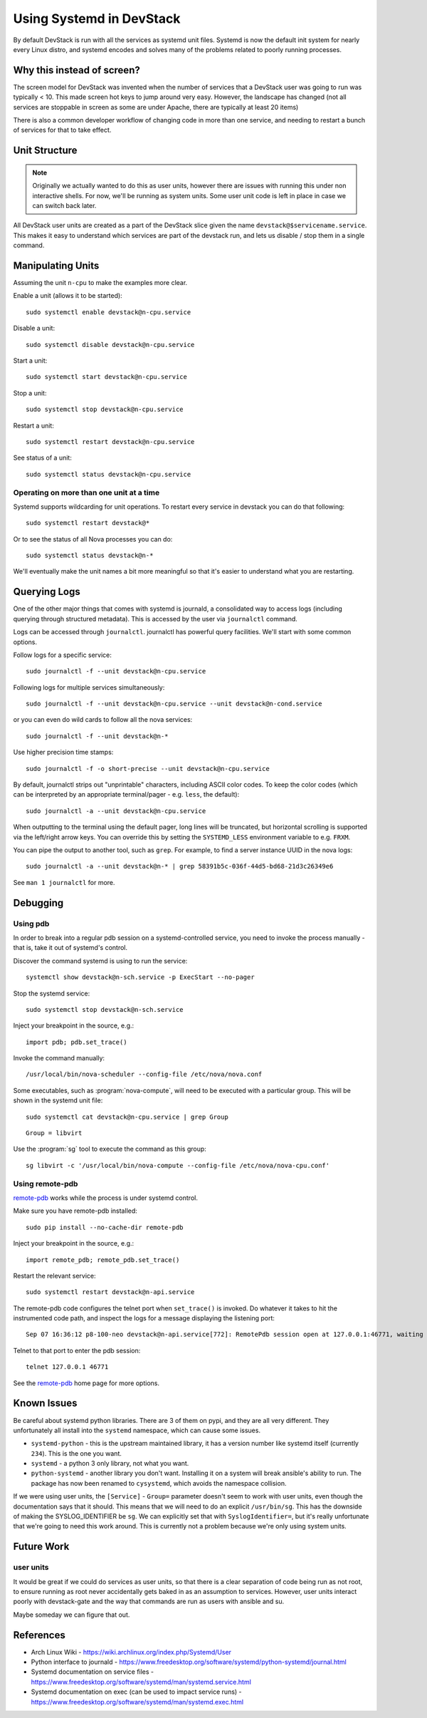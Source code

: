 ===========================
 Using Systemd in DevStack
===========================

By default DevStack is run with all the services as systemd unit
files. Systemd is now the default init system for nearly every Linux
distro, and systemd encodes and solves many of the problems related to
poorly running processes.

Why this instead of screen?
===========================

The screen model for DevStack was invented when the number of services
that a DevStack user was going to run was typically < 10. This made
screen hot keys to jump around very easy. However, the landscape has
changed (not all services are stoppable in screen as some are under
Apache, there are typically at least 20 items)

There is also a common developer workflow of changing code in more
than one service, and needing to restart a bunch of services for that
to take effect.

Unit Structure
==============

.. note::

   Originally we actually wanted to do this as user units, however
   there are issues with running this under non interactive
   shells. For now, we'll be running as system units. Some user unit
   code is left in place in case we can switch back later.

All DevStack user units are created as a part of the DevStack slice
given the name ``devstack@$servicename.service``. This makes it easy
to understand which services are part of the devstack run, and lets us
disable / stop them in a single command.

Manipulating Units
==================

Assuming the unit ``n-cpu`` to make the examples more clear.

Enable a unit (allows it to be started)::

  sudo systemctl enable devstack@n-cpu.service

Disable a unit::

  sudo systemctl disable devstack@n-cpu.service

Start a unit::

  sudo systemctl start devstack@n-cpu.service

Stop a unit::

  sudo systemctl stop devstack@n-cpu.service

Restart a unit::

  sudo systemctl restart devstack@n-cpu.service

See status of a unit::

  sudo systemctl status devstack@n-cpu.service

Operating on more than one unit at a time
-----------------------------------------

Systemd supports wildcarding for unit operations. To restart every
service in devstack you can do that following::

  sudo systemctl restart devstack@*

Or to see the status of all Nova processes you can do::

  sudo systemctl status devstack@n-*

We'll eventually make the unit names a bit more meaningful so that
it's easier to understand what you are restarting.

.. _journalctl-examples:

Querying Logs
=============

One of the other major things that comes with systemd is journald, a
consolidated way to access logs (including querying through structured
metadata). This is accessed by the user via ``journalctl`` command.


Logs can be accessed through ``journalctl``. journalctl has powerful
query facilities. We'll start with some common options.

Follow logs for a specific service::

  sudo journalctl -f --unit devstack@n-cpu.service

Following logs for multiple services simultaneously::

  sudo journalctl -f --unit devstack@n-cpu.service --unit devstack@n-cond.service

or you can even do wild cards to follow all the nova services::

  sudo journalctl -f --unit devstack@n-*

Use higher precision time stamps::

  sudo journalctl -f -o short-precise --unit devstack@n-cpu.service

By default, journalctl strips out "unprintable" characters, including
ASCII color codes. To keep the color codes (which can be interpreted by
an appropriate terminal/pager - e.g. ``less``, the default)::

  sudo journalctl -a --unit devstack@n-cpu.service

When outputting to the terminal using the default pager, long lines
will be truncated, but horizontal scrolling is supported via the
left/right arrow keys. You can override this by setting the
``SYSTEMD_LESS`` environment variable to e.g. ``FRXM``.

You can pipe the output to another tool, such as ``grep``. For
example, to find a server instance UUID in the nova logs::

  sudo journalctl -a --unit devstack@n-* | grep 58391b5c-036f-44d5-bd68-21d3c26349e6

See ``man 1 journalctl`` for more.

Debugging
=========

Using pdb
---------

In order to break into a regular pdb session on a systemd-controlled
service, you need to invoke the process manually - that is, take it out
of systemd's control.

Discover the command systemd is using to run the service::

  systemctl show devstack@n-sch.service -p ExecStart --no-pager

Stop the systemd service::

  sudo systemctl stop devstack@n-sch.service

Inject your breakpoint in the source, e.g.::

  import pdb; pdb.set_trace()

Invoke the command manually::

  /usr/local/bin/nova-scheduler --config-file /etc/nova/nova.conf

Some executables, such as :program:`nova-compute`, will need to be executed
with a particular group. This will be shown in the systemd unit file::

  sudo systemctl cat devstack@n-cpu.service | grep Group

::

  Group = libvirt

Use the :program:`sg` tool to execute the command as this group::

  sg libvirt -c '/usr/local/bin/nova-compute --config-file /etc/nova/nova-cpu.conf'

Using remote-pdb
----------------

`remote-pdb`_ works while the process is under systemd control.

Make sure you have remote-pdb installed::

  sudo pip install --no-cache-dir remote-pdb

Inject your breakpoint in the source, e.g.::

  import remote_pdb; remote_pdb.set_trace()

Restart the relevant service::

  sudo systemctl restart devstack@n-api.service

The remote-pdb code configures the telnet port when ``set_trace()`` is
invoked.  Do whatever it takes to hit the instrumented code path, and
inspect the logs for a message displaying the listening port::

  Sep 07 16:36:12 p8-100-neo devstack@n-api.service[772]: RemotePdb session open at 127.0.0.1:46771, waiting for connection ...

Telnet to that port to enter the pdb session::

  telnet 127.0.0.1 46771

See the `remote-pdb`_ home page for more options.

.. _`remote-pdb`: https://pypi.org/project/remote-pdb/

Known Issues
============

Be careful about systemd python libraries. There are 3 of them on
pypi, and they are all very different. They unfortunately all install
into the ``systemd`` namespace, which can cause some issues.

- ``systemd-python`` - this is the upstream maintained library, it has
  a version number like systemd itself (currently ``234``). This is
  the one you want.
- ``systemd`` - a python 3 only library, not what you want.
- ``python-systemd`` - another library you don't want. Installing it
  on a system will break ansible's ability to run. The package has now
  been renamed to ``cysystemd``, which avoids the namespace collision.


If we were using user units, the ``[Service]`` - ``Group=`` parameter
doesn't seem to work with user units, even though the documentation
says that it should. This means that we will need to do an explicit
``/usr/bin/sg``. This has the downside of making the SYSLOG_IDENTIFIER
be ``sg``. We can explicitly set that with ``SyslogIdentifier=``, but
it's really unfortunate that we're going to need this work
around. This is currently not a problem because we're only using
system units.

Future Work
===========

user units
----------

It would be great if we could do services as user units, so that there
is a clear separation of code being run as not root, to ensure running
as root never accidentally gets baked in as an assumption to
services. However, user units interact poorly with devstack-gate and
the way that commands are run as users with ansible and su.

Maybe someday we can figure that out.

References
==========

- Arch Linux Wiki - https://wiki.archlinux.org/index.php/Systemd/User
- Python interface to journald -
  https://www.freedesktop.org/software/systemd/python-systemd/journal.html
- Systemd documentation on service files -
  https://www.freedesktop.org/software/systemd/man/systemd.service.html
- Systemd documentation on exec (can be used to impact service runs) -
  https://www.freedesktop.org/software/systemd/man/systemd.exec.html
